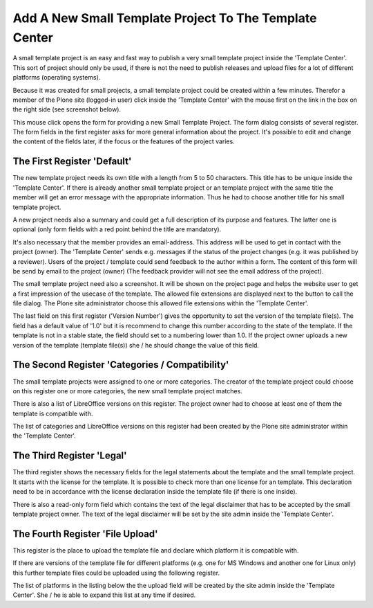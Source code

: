 Add A New Small Template Project To The Template Center
#########################################################

A small template project is an easy and fast way to publish a very small
template project inside the 'Template Center'. This sort of project
should only be used, if there is not the need to publish releases and
upload files for a lot of different platforms (operating systems).

Because it was created for small projects, a small template project
could be created within a few minutes. Therefor a member of the Plone
site (logged-in user) click inside the 'Template Center' with the mouse
first on the link in the box on the right side (see screenshot below).

.. image:: images/create_template_small_project.png
   :width: 750

This mouse click opens the form for providing a new Small Template Project.
The form dialog consists of several register. The form fields in the first
register asks for more general information about the project. It's possible
to edit and change the content of the fields later, if the focus or
the features of the project varies.


The First Register 'Default'
****************************

The new template project needs its own title with a length from 5 to 50
characters. This title has to be unique inside the 'Template Center'. If
there is already another small template project or an template project
with the same title the member will get an error message with the
appropriate information. Thus he had to choose another title for his
small template project.

.. image:: images/template_small_project_form01.png
   :width: 750

A new project needs also a summary and could get a full description of its
purpose and features. The latter one is optional (only form fields with a
red point behind the title are mandatory).

It's also necessary that the member provides an email-address. This address
will be used to get in contact with the project (owner). The 'Template
Center' sends e.g. messages if the status of the project changes (e.g. it
was published by a reviewer). Users of the project / template could
send feedback to the author within a form. The content of this form will
be send by email to the project (owner) (The feedback provider will not see
the email address of the project).

The small template project need also a screenshot. It will be shown on the
project page and helps the website user to get a first impression of the
usecase of the template. The allowed file extensions are displayed next to
the button to call the file dialog. The Plone site administrator choose
this allowed file extensions within the 'Template Center'.

The last field on this first register ('Version Number') gives the
opportunity to set the version of the template file(s). The field has a
default value of '1.0' but it is recommend to change this number according
to the state of the template. If the template is not in a stable state,
the field should set to a numbering lower than 1.0. If the project owner
uploads a new version of the template (template file(s)) she / he should
change the value of this field.


The Second Register 'Categories / Compatibility'
************************************************

The small template projects were assigned to one or more categories.
The creator of the template project could choose on this register one or
more categories, the new small template project matches.

There is also a list of LibreOffice versions on this register. The project
owner had to choose at least one of them the template is compatible with.

The list of categories and LibreOffice versions on this register had
been created by the Plone site administrator within the 'Template Center'.

.. image:: images/template_small_project_form02.png
   :width: 750


The Third Register 'Legal'
**************************

The third register shows the necessary fields for the legal statements about
the template and the small template project. It starts with the license
for the template. It is possible to check more than one license for an
template. This declaration need to be in accordance with the license
declaration inside the template file (if there is one inside).


.. image:: images/template_small_project_form03.png
   :width: 750

There is also a read-only form field which contains the text of the legal
disclaimer that has to be accepted by the small template project owner.
The text of the legal disclaimer will be set by the site admin inside the
'Template Center'.


The Fourth Register 'File Upload'
*********************************

This register is the place to upload the template file and declare
which platform it is compatible with.

.. image:: images/template_small_project_form04.png
   :width: 750

If there are versions of the template file for different platforms
(e.g. one for MS Windows and another one for Linux only) this further
template files could be uploaded using the following register.

The list of platforms in the listing below the the upload field will be
created by the site admin inside the 'Template Center'. She / he is able
to expand this list at any time if desired.
